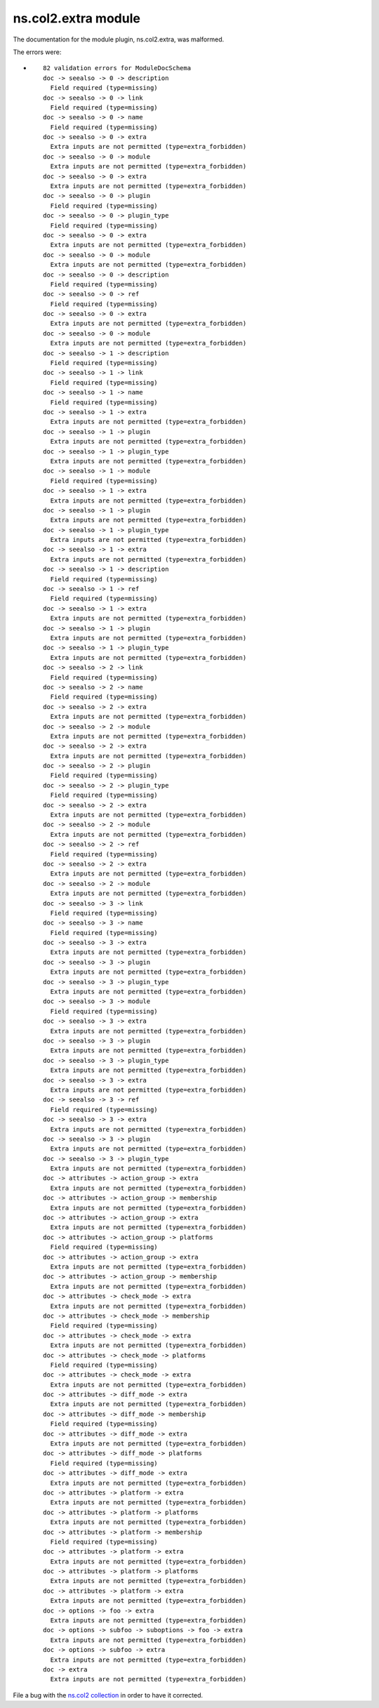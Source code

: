 .. Created with antsibull-docs <ANTSIBULL_DOCS_VERSION>

ns.col2.extra module
++++++++++++++++++++

The documentation for the module plugin, ns.col2.extra, was malformed.

The errors were:

* ::

        82 validation errors for ModuleDocSchema
        doc -> seealso -> 0 -> description
          Field required (type=missing)
        doc -> seealso -> 0 -> link
          Field required (type=missing)
        doc -> seealso -> 0 -> name
          Field required (type=missing)
        doc -> seealso -> 0 -> extra
          Extra inputs are not permitted (type=extra_forbidden)
        doc -> seealso -> 0 -> module
          Extra inputs are not permitted (type=extra_forbidden)
        doc -> seealso -> 0 -> extra
          Extra inputs are not permitted (type=extra_forbidden)
        doc -> seealso -> 0 -> plugin
          Field required (type=missing)
        doc -> seealso -> 0 -> plugin_type
          Field required (type=missing)
        doc -> seealso -> 0 -> extra
          Extra inputs are not permitted (type=extra_forbidden)
        doc -> seealso -> 0 -> module
          Extra inputs are not permitted (type=extra_forbidden)
        doc -> seealso -> 0 -> description
          Field required (type=missing)
        doc -> seealso -> 0 -> ref
          Field required (type=missing)
        doc -> seealso -> 0 -> extra
          Extra inputs are not permitted (type=extra_forbidden)
        doc -> seealso -> 0 -> module
          Extra inputs are not permitted (type=extra_forbidden)
        doc -> seealso -> 1 -> description
          Field required (type=missing)
        doc -> seealso -> 1 -> link
          Field required (type=missing)
        doc -> seealso -> 1 -> name
          Field required (type=missing)
        doc -> seealso -> 1 -> extra
          Extra inputs are not permitted (type=extra_forbidden)
        doc -> seealso -> 1 -> plugin
          Extra inputs are not permitted (type=extra_forbidden)
        doc -> seealso -> 1 -> plugin_type
          Extra inputs are not permitted (type=extra_forbidden)
        doc -> seealso -> 1 -> module
          Field required (type=missing)
        doc -> seealso -> 1 -> extra
          Extra inputs are not permitted (type=extra_forbidden)
        doc -> seealso -> 1 -> plugin
          Extra inputs are not permitted (type=extra_forbidden)
        doc -> seealso -> 1 -> plugin_type
          Extra inputs are not permitted (type=extra_forbidden)
        doc -> seealso -> 1 -> extra
          Extra inputs are not permitted (type=extra_forbidden)
        doc -> seealso -> 1 -> description
          Field required (type=missing)
        doc -> seealso -> 1 -> ref
          Field required (type=missing)
        doc -> seealso -> 1 -> extra
          Extra inputs are not permitted (type=extra_forbidden)
        doc -> seealso -> 1 -> plugin
          Extra inputs are not permitted (type=extra_forbidden)
        doc -> seealso -> 1 -> plugin_type
          Extra inputs are not permitted (type=extra_forbidden)
        doc -> seealso -> 2 -> link
          Field required (type=missing)
        doc -> seealso -> 2 -> name
          Field required (type=missing)
        doc -> seealso -> 2 -> extra
          Extra inputs are not permitted (type=extra_forbidden)
        doc -> seealso -> 2 -> module
          Extra inputs are not permitted (type=extra_forbidden)
        doc -> seealso -> 2 -> extra
          Extra inputs are not permitted (type=extra_forbidden)
        doc -> seealso -> 2 -> plugin
          Field required (type=missing)
        doc -> seealso -> 2 -> plugin_type
          Field required (type=missing)
        doc -> seealso -> 2 -> extra
          Extra inputs are not permitted (type=extra_forbidden)
        doc -> seealso -> 2 -> module
          Extra inputs are not permitted (type=extra_forbidden)
        doc -> seealso -> 2 -> ref
          Field required (type=missing)
        doc -> seealso -> 2 -> extra
          Extra inputs are not permitted (type=extra_forbidden)
        doc -> seealso -> 2 -> module
          Extra inputs are not permitted (type=extra_forbidden)
        doc -> seealso -> 3 -> link
          Field required (type=missing)
        doc -> seealso -> 3 -> name
          Field required (type=missing)
        doc -> seealso -> 3 -> extra
          Extra inputs are not permitted (type=extra_forbidden)
        doc -> seealso -> 3 -> plugin
          Extra inputs are not permitted (type=extra_forbidden)
        doc -> seealso -> 3 -> plugin_type
          Extra inputs are not permitted (type=extra_forbidden)
        doc -> seealso -> 3 -> module
          Field required (type=missing)
        doc -> seealso -> 3 -> extra
          Extra inputs are not permitted (type=extra_forbidden)
        doc -> seealso -> 3 -> plugin
          Extra inputs are not permitted (type=extra_forbidden)
        doc -> seealso -> 3 -> plugin_type
          Extra inputs are not permitted (type=extra_forbidden)
        doc -> seealso -> 3 -> extra
          Extra inputs are not permitted (type=extra_forbidden)
        doc -> seealso -> 3 -> ref
          Field required (type=missing)
        doc -> seealso -> 3 -> extra
          Extra inputs are not permitted (type=extra_forbidden)
        doc -> seealso -> 3 -> plugin
          Extra inputs are not permitted (type=extra_forbidden)
        doc -> seealso -> 3 -> plugin_type
          Extra inputs are not permitted (type=extra_forbidden)
        doc -> attributes -> action_group -> extra
          Extra inputs are not permitted (type=extra_forbidden)
        doc -> attributes -> action_group -> membership
          Extra inputs are not permitted (type=extra_forbidden)
        doc -> attributes -> action_group -> extra
          Extra inputs are not permitted (type=extra_forbidden)
        doc -> attributes -> action_group -> platforms
          Field required (type=missing)
        doc -> attributes -> action_group -> extra
          Extra inputs are not permitted (type=extra_forbidden)
        doc -> attributes -> action_group -> membership
          Extra inputs are not permitted (type=extra_forbidden)
        doc -> attributes -> check_mode -> extra
          Extra inputs are not permitted (type=extra_forbidden)
        doc -> attributes -> check_mode -> membership
          Field required (type=missing)
        doc -> attributes -> check_mode -> extra
          Extra inputs are not permitted (type=extra_forbidden)
        doc -> attributes -> check_mode -> platforms
          Field required (type=missing)
        doc -> attributes -> check_mode -> extra
          Extra inputs are not permitted (type=extra_forbidden)
        doc -> attributes -> diff_mode -> extra
          Extra inputs are not permitted (type=extra_forbidden)
        doc -> attributes -> diff_mode -> membership
          Field required (type=missing)
        doc -> attributes -> diff_mode -> extra
          Extra inputs are not permitted (type=extra_forbidden)
        doc -> attributes -> diff_mode -> platforms
          Field required (type=missing)
        doc -> attributes -> diff_mode -> extra
          Extra inputs are not permitted (type=extra_forbidden)
        doc -> attributes -> platform -> extra
          Extra inputs are not permitted (type=extra_forbidden)
        doc -> attributes -> platform -> platforms
          Extra inputs are not permitted (type=extra_forbidden)
        doc -> attributes -> platform -> membership
          Field required (type=missing)
        doc -> attributes -> platform -> extra
          Extra inputs are not permitted (type=extra_forbidden)
        doc -> attributes -> platform -> platforms
          Extra inputs are not permitted (type=extra_forbidden)
        doc -> attributes -> platform -> extra
          Extra inputs are not permitted (type=extra_forbidden)
        doc -> options -> foo -> extra
          Extra inputs are not permitted (type=extra_forbidden)
        doc -> options -> subfoo -> suboptions -> foo -> extra
          Extra inputs are not permitted (type=extra_forbidden)
        doc -> options -> subfoo -> extra
          Extra inputs are not permitted (type=extra_forbidden)
        doc -> extra
          Extra inputs are not permitted (type=extra_forbidden)


File a bug with the `ns.col2 collection <https://galaxy.ansible.com/ui/repo/published/ns/col2/>`_ in order to have it corrected.
